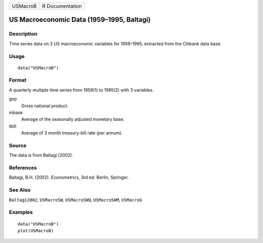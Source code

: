 ======== ===============
USMacroB R Documentation
======== ===============

US Macroeconomic Data (1959–1995, Baltagi)
------------------------------------------

Description
~~~~~~~~~~~

Time series data on 3 US macroeconomic variables for 1959–1995,
extracted from the Citibank data base.

Usage
~~~~~

::

   data("USMacroB")

Format
~~~~~~

A quarterly multiple time series from 1959(1) to 1995(2) with 3
variables.

gnp
   Gross national product.

mbase
   Average of the seasonally adjusted monetary base.

tbill
   Average of 3 month treasury-bill rate (per annum).

Source
~~~~~~

The data is from Baltagi (2002).

References
~~~~~~~~~~

Baltagi, B.H. (2002). *Econometrics*, 3rd ed. Berlin, Springer.

See Also
~~~~~~~~

``Baltagi2002``, ``USMacroSW``, ``USMacroSWQ``, ``USMacroSWM``,
``USMacroG``

Examples
~~~~~~~~

::

   data("USMacroB")
   plot(USMacroB)
